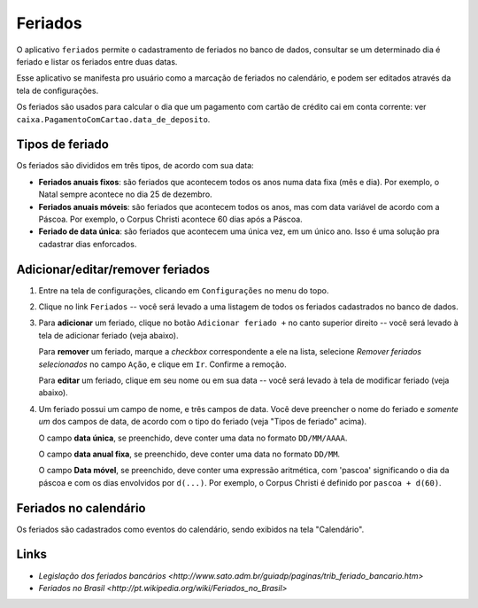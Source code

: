 .. _feriados:

########
Feriados
########

O aplicativo ``feriados`` permite o cadastramento de feriados no banco
de dados, consultar se um determinado dia é feriado e listar os feriados entre
duas datas.

Esse aplicativo se manifesta pro usuário como a marcação de feriados no
calendário, e podem ser editados através da tela de configurações.

Os feriados são usados para calcular o dia que um pagamento com cartão de
crédito cai em conta corrente: ver
``caixa.PagamentoComCartao.data_de_deposito``.

Tipos de feriado
================

Os feriados são divididos em três tipos, de acordo com sua data:

- **Feriados anuais fixos**: são feriados que acontecem todos os anos numa data
  fixa (mês e dia). Por exemplo, o Natal sempre acontece no dia 25 de dezembro.

- **Feriados anuais móveis**: são feriados que acontecem todos os anos, mas com
  data variável de acordo com a Páscoa. Por exemplo, o Corpus Christi acontece
  60 dias após a Páscoa.

- **Feriado de data única**: são feriados que acontecem uma única vez, em um
  único ano. Isso é uma solução pra cadastrar dias enforcados.

Adicionar/editar/remover feriados
=================================

1. Entre na tela de configurações, clicando em ``Configurações`` no menu do topo.

2. Clique no link ``Feriados`` -- você será levado a uma listagem de todos os feriados cadastrados no banco de dados.

3. Para **adicionar** um feriado, clique no botão ``Adicionar feriado +`` no
   canto superior direito -- você será levado à tela de adicionar feriado (veja abaixo).

   Para **remover** um feriado, marque a *checkbox* correspondente a ele na
   lista, selecione *Remover feriados selecionados* no campo ``Ação``, e clique
   em ``Ir``. Confirme a remoção.

   Para **editar** um feriado, clique em seu nome ou em sua data -- você será
   levado à tela de modificar feriado (veja abaixo).

4. Um feriado possui um campo de nome, e três campos de data. Você deve
   preencher o nome do feriado e *somente um* dos campos de data, de acordo com
   o tipo do feriado (veja "Tipos de feriado" acima).

   O campo **data única**, se preenchido, deve conter uma data no formato ``DD/MM/AAAA``.

   O campo **data anual fixa**, se preenchido, deve conter uma data no formato ``DD/MM``.

   O campo **Data móvel**, se preenchido, deve conter uma expressão aritmética,
   com 'pascoa' significando o dia da páscoa e com os dias envolvidos por
   ``d(...)``. Por exemplo, o Corpus Christi é definido por ``pascoa + d(60)``.

.. _feriados-calendario:

Feriados no calendário
======================

Os feriados são cadastrados como eventos do calendário, sendo exibidos na tela
"Calendário".

Links
=====

* `Legislação dos feriados bancários <http://www.sato.adm.br/guiadp/paginas/trib_feriado_bancario.htm>`
* `Feriados no Brasil <http://pt.wikipedia.org/wiki/Feriados_no_Brasil>`
    
